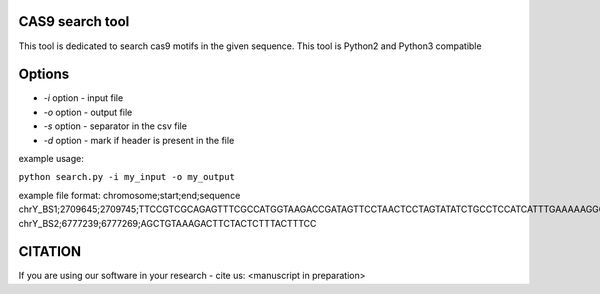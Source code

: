 ================
CAS9 search tool
================
This tool is dedicated to search cas9 motifs in the given sequence. This tool is Python2 and Python3 compatible


=======
Options
=======

- *-i* option - input file
- *-o* option - output file
- *-s* option - separator in the csv file
- *-d* option - mark if header is present in the file



example usage:

``python search.py -i my_input -o my_output``

example file format:
chromosome;start;end;sequence
chrY_BS1;2709645;2709745;TTCCGTCGCAGAGTTTCGCCATGGTAAGACCGATAGTTCCTAACTCCTAGTATATCTGCCTCCATCATTTGAAAAAGGGCCGTTCTACCTTGGCGATGTT
chrY_BS2;6777239;6777269;AGCTGTAAAGACTTCTACTCTTTACTTTCC

========
CITATION
========
If you are using our software in your research - cite us:
<manuscript in preparation>

